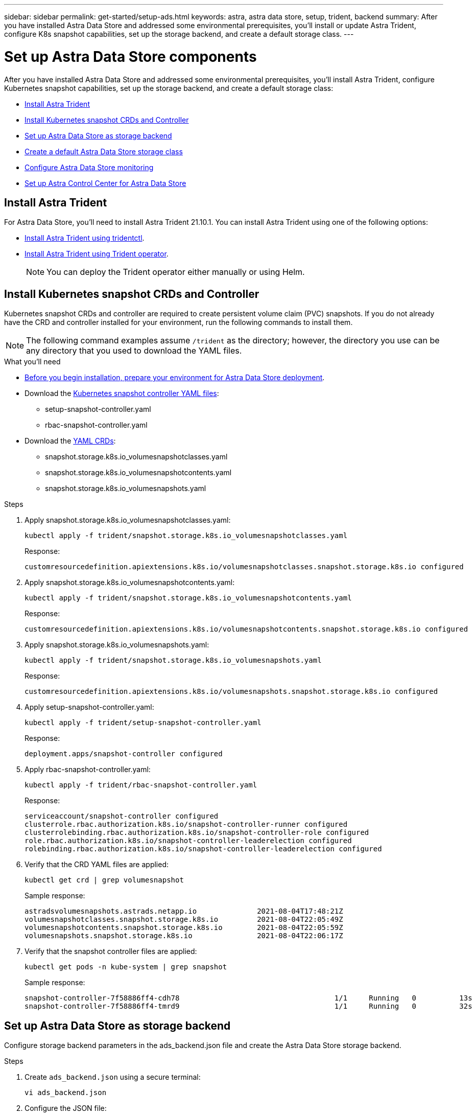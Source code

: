 ---
sidebar: sidebar
permalink: get-started/setup-ads.html
keywords: astra, astra data store, setup, trident, backend
summary: After you have installed Astra Data Store and addressed some environmental prerequisites, you'll install or update Astra Trident, configure K8s snapshot capabilities, set up the storage backend, and create a default storage class.
---

= Set up Astra Data Store components
:hardbreaks:
:icons: font
:imagesdir: ../media/get-started/

After you have installed Astra Data Store and addressed some environmental prerequisites, you'll install Astra Trident, configure Kubernetes snapshot capabilities, set up the storage backend, and create a default storage class:

* <<Install Astra Trident>>
* <<Install Kubernetes snapshot CRDs and Controller>>
* <<Set up Astra Data Store as storage backend>>
* <<Create a default Astra Data Store storage class>>
* <<Configure Astra Data Store monitoring>>
* <<Set up Astra Control Center for Astra Data Store>>


== Install Astra Trident

For Astra Data Store, you'll need to install Astra Trident 21.10.1. You can install Astra Trident using one of the following options:

* https://docs.netapp.com/us-en/trident/trident-get-started/kubernetes-deploy-tridentctl.html[Install Astra Trident using tridentctl^].
* https://docs.netapp.com/us-en/trident/trident-get-started/kubernetes-deploy-operator.html[Install Astra Trident using Trident operator^].
+
NOTE: You can deploy the Trident operator either manually or using Helm.

== Install Kubernetes snapshot CRDs and Controller

Kubernetes snapshot CRDs and controller are required to create persistent volume claim (PVC) snapshots. If you do not already have the CRD and controller installed for your environment, run the following commands to install them.

NOTE: The following command examples assume `/trident` as the directory; however, the directory you use can be any directory that you used to download the YAML files.

.What you'll need
* link:requirements.html[Before you begin installation, prepare your environment for Astra Data Store deployment].
* Download the link:https://github.com/kubernetes-csi/external-snapshotter/tree/master/deploy/kubernetes/snapshot-controller[Kubernetes snapshot controller YAML files^]:
** setup-snapshot-controller.yaml
** rbac-snapshot-controller.yaml
* Download the link:https://github.com/kubernetes-csi/external-snapshotter/tree/master/client/config/crd[YAML CRDs^]:
** snapshot.storage.k8s.io_volumesnapshotclasses.yaml
** snapshot.storage.k8s.io_volumesnapshotcontents.yaml
** snapshot.storage.k8s.io_volumesnapshots.yaml

.Steps
. Apply snapshot.storage.k8s.io_volumesnapshotclasses.yaml:
+
----
kubectl apply -f trident/snapshot.storage.k8s.io_volumesnapshotclasses.yaml
----
+
Response:
+
----
customresourcedefinition.apiextensions.k8s.io/volumesnapshotclasses.snapshot.storage.k8s.io configured
----

. Apply snapshot.storage.k8s.io_volumesnapshotcontents.yaml:
+
----
kubectl apply -f trident/snapshot.storage.k8s.io_volumesnapshotcontents.yaml
----
+
Response:
+
----
customresourcedefinition.apiextensions.k8s.io/volumesnapshotcontents.snapshot.storage.k8s.io configured
----

. Apply snapshot.storage.k8s.io_volumesnapshots.yaml:
+
----
kubectl apply -f trident/snapshot.storage.k8s.io_volumesnapshots.yaml
----
+
Response:
+
----
customresourcedefinition.apiextensions.k8s.io/volumesnapshots.snapshot.storage.k8s.io configured
----

. Apply setup-snapshot-controller.yaml:
+
----
kubectl apply -f trident/setup-snapshot-controller.yaml
----
+
Response:
+
----
deployment.apps/snapshot-controller configured
----

. Apply rbac-snapshot-controller.yaml:
+
----
kubectl apply -f trident/rbac-snapshot-controller.yaml
----
+
Response:
+
----
serviceaccount/snapshot-controller configured
clusterrole.rbac.authorization.k8s.io/snapshot-controller-runner configured
clusterrolebinding.rbac.authorization.k8s.io/snapshot-controller-role configured
role.rbac.authorization.k8s.io/snapshot-controller-leaderelection configured
rolebinding.rbac.authorization.k8s.io/snapshot-controller-leaderelection configured
----

. Verify that the CRD YAML files are applied:
+
----
kubectl get crd | grep volumesnapshot
----
+
Sample response:
+
----
astradsvolumesnapshots.astrads.netapp.io              2021-08-04T17:48:21Z
volumesnapshotclasses.snapshot.storage.k8s.io         2021-08-04T22:05:49Z
volumesnapshotcontents.snapshot.storage.k8s.io        2021-08-04T22:05:59Z
volumesnapshots.snapshot.storage.k8s.io               2021-08-04T22:06:17Z
----

. Verify that the snapshot controller files are applied:
+
----
kubectl get pods -n kube-system | grep snapshot
----
+
Sample response:
+
----
snapshot-controller-7f58886ff4-cdh78                                    1/1     Running   0          13s
snapshot-controller-7f58886ff4-tmrd9                                    1/1     Running   0          32s
----

== Set up Astra Data Store as storage backend

Configure storage backend parameters in the ads_backend.json file and create the Astra Data Store storage backend.

.Steps
. Create `ads_backend.json` using a secure terminal:
+
----
vi ads_backend.json
----

. Configure the JSON file:
.. Change the `"cluster"` value to the cluster name for the Astra Data Store cluster.
.. Change the `"namespace"` value to the namespace you want to use with volume creation.
.. Change the `"autoExportPolicy"` value to `true` unless you set up an exportpolicy CR instead for this backend.
.. Populate the `"autoExportCIDRs"` list with IP addresses you want to grant access. Use `0.0.0.0/0` to allow all.
.. For the `"kubeconfig"` value, do the following:
... Convert and minimize the .kube/config YAML file to JSON format without spaces:
+
Example conversion:
+
----
python3 -c 'import sys, yaml, json; json.dump(yaml.load(sys.stdin), sys.stdout, indent=None)' < ~/.kube/config > kubeconf.json
----

... Encode as base64 and use the base64 output for the `"kubeconfig"` value:
+
Example encoding:
+
----
cat kubeconf.json | base64 | tr -d '\n'
----

+
[subs=+quotes]
----
{
    "version": 1,
    "storageDriverName": "astrads-nas",
    "storagePrefix": "",
    *"cluster": "example-1234584",*
    *"namespace": "astrads-system",*
    *"autoExportPolicy": true,*
    *"autoExportCIDRs": ["0.0.0.0/0"],*
    *"kubeconfig": "<base64_output_of_kubeconf_json>",*
    "debugTraceFlags": {"method": true, "api": true},
    "labels": {"cloud": "on-prem", "creator": "trident-dev"},
    "defaults": {
        "qosPolicy": "silver"
    },
    "storage": [
        {
            "labels": {
                "performance": "gold"
            },
            "defaults": {
                "qosPolicy": "bronze"
            }
        },
        {
            "labels": {
                "performance": "silver"
            },
            "defaults": {
                "qosPolicy": "bronze"
            }
        },
        {
            "labels": {
                "performance": "bronze"
            },
            "defaults": {
                "qosPolicy": "bronze"
            }
        }
    ]
}
----

. Change to the directory where you downloaded the Trident installer:
+
----
cd <trident-installer or path to folder containing tridentctl>
----

. Create the storage backend:
+
----
./tridentctl create backend -f ads_backend.json -n trident
----
+
Sample response:
+
----
+------------------+----------------+--------------------------------------+--------+---------+
|       NAME       | STORAGE DRIVER |                 UUID                 | STATE  | VOLUMES |
+------------------+----------------+--------------------------------------+--------+---------+
| example-1234584  | astrads-nas    | 2125fa7a-730e-43c8-873b-6012fcc3b527 | online |       0 |
+------------------+----------------+--------------------------------------+--------+---------+
----

== Create a default Astra Data Store storage class

Create the Astra Trident default storage class and apply it to the storage backend.

.Steps
. Create the trident-csi storage class:
.. Create ads_sc_example.yaml:
+
----
vi ads_sc_example.yaml
----
+
Example:
+
----
allowVolumeExpansion: true
apiVersion: storage.k8s.io/v1
kind: StorageClass
metadata:
  creationTimestamp: "2022-05-09T18:05:21Z"
  name: ads-silver
  resourceVersion: "3361772"
  uid: lo023456-da4b-51e3-b430-3aa1e3bg111a
mountOptions:
- vers=4
parameters:
  backendType: astrads-nas
  selector: performance=premium
provisioner: csi.trident.netapp.io
reclaimPolicy: Delete
volumeBindingMode: Immediate
----

.. Create trident-csi:
+
----
kubectl create -f ads_sc_example.yaml
----
+
Response:
+
----
storageclass.storage.k8s.io/trident-csi created
----

. Verify that the storage class has been added:
+
----
kubectl get storageclass -A
----
+
Response:
+
----
NAME          PROVISIONER             RECLAIMPOLICY   VOLUMEBINDINGMODE   ALLOWVOLUMEEXPANSION   AGE
trident-csi   csi.trident.netapp.io   Delete          Immediate           true                   6h29m
----

. Change to the directory where you downloaded the Trident installer:
+
----
cd <trident-installer or path to folder containing tridentctl>
----

. Verify that the Astra Trident backend has been updated with the default storage class parameters:
+
----
./tridentctl get backend -n trident -o yaml
----
+
Sample response:
+
[subs=+quotes]
----
items:
- backendUUID: 2125fa7a-730e-43c8-873b-6012fcc3b527
  config:
    autoExportCIDRs:
    - 0.0.0.0/0
    autoExportPolicy: true
    backendName: ""
    cluster: example-1234584
    credentials: null
    debug: false
    debugTraceFlags:
      api: true
      method: true
    defaults:
      exportPolicy: default
      qosPolicy: bronze
      size: 1G
      snapshotDir: "false"
      snapshotPolicy: none
    disableDelete: false
    kubeconfig: <ID>
    labels:
      cloud: on-prem
      creator: trident-dev
    limitVolumeSize: ""
    namespace: astrads-system
    nfsMountOptions: ""
    region: ""
    serialNumbers: null
    storage:
    - defaults:
        exportPolicy: ""
        qosPolicy: bronze
        size: ""
        snapshotDir: ""
        snapshotPolicy: ""
      labels:
        performance: extreme
      region: ""
      supportedTopologies: null
      zone: ""
    - defaults:
        exportPolicy: ""
        qosPolicy: bronze
        size: ""
        snapshotDir: ""
        snapshotPolicy: ""
      labels:
        performance: premium
      region: ""
      supportedTopologies: null
      zone: ""
    - defaults:
        exportPolicy: ""
        qosPolicy: bronze
        size: ""
        snapshotDir: ""
        snapshotPolicy: ""
      labels:
        performance: standard
      region: ""
      supportedTopologies: null
      zone: ""
    storageDriverName: astrads-nas
    storagePrefix: ""
    supportedTopologies: null
    version: 1
    zone: ""
  configRef: ""
  name: example-1234584
  online: true
  protocol: file
  state: online
  storage:
    example-1234584_pool_0:
      name: example-1234584_pool_0
      storageAttributes:
        backendType:
          offer:
          - astrads-nas
        clones:
          offer: true
        encryption:
          offer: false
        labels:
          offer:
            cloud: on-prem
            creator: trident-dev
            performance: extreme
        snapshots:
          offer: true
      storageClasses:
      - trident-csi
      supportedTopologies: null
    example-1234584_pool_1:
      name: example-1234584_pool_1
      storageAttributes:
        backendType:
          offer:
          - astrads-nas
        clones:
          offer: true
        encryption:
          offer: false
        labels:
          offer:
            cloud: on-prem
            creator: trident-dev
            performance: premium
        snapshots:
          offer: true
      storageClasses:
      - trident-csi
      supportedTopologies: null
    example-1234584_pool_2:
      name: example-1234584_pool_2
      storageAttributes:
        backendType:
          offer:
          - astrads-nas
        clones:
          offer: true
        encryption:
          offer: false
        labels:
          offer:
            cloud: on-prem
            creator: trident-dev
            performance: standard
        snapshots:
          offer: true
      storageClasses:
      *- trident-csi*
      supportedTopologies: null
  volumes: []
----


== Configure Astra Data Store monitoring
(Optional) You can configure Astra Data Store for monitoring by another telemetry service. The monitoring operator is recommended if Astra Data Store will not be imported into Astra Control Center. If you are using Astra Control Center for Astra Data Store monitoring, these steps are not required.

You can install the monitoring operator if your Astra Data Store instance is a standalone deployment and uses Cloud Insights to monitor telemetry or streams logs to a third-party endpoint such as Elastic.

Before setting up monitoring, you will need an active Astra data store cluster in the `astrads-system` namespace.

. Run this install command:
+
----
kubectl apply -f ./manifests/monitoring_operator.yaml
----

. Configure Astra Data Store for monitoring:
+
----
kubectl astrads monitoring -n netapp-monitoring -r [YOUR REGISTRY] setup
----

== Set up Astra Control Center for Astra Data Store
To use the Astra Control Center UI for Astra Data Store, you need to complete these tasks:

*	https://docs.netapp.com/us-en/astra-control-center/get-started/setup_overview.html#add-cluster[Add the underlying Kubernetes cluster running Astra Data Store to Astra Control Center].
*	https://docs.netapp.com/us-en/astra-control-center/get-started/setup_overview.html#add-a-storage-backend[Add Astra Data Store as a storage backend to Astra Control Center].
+
NOTE: If you add a storage backend and no Kubernetes clusters with Astra Data Store exist, you'll need to first add a cluster.


